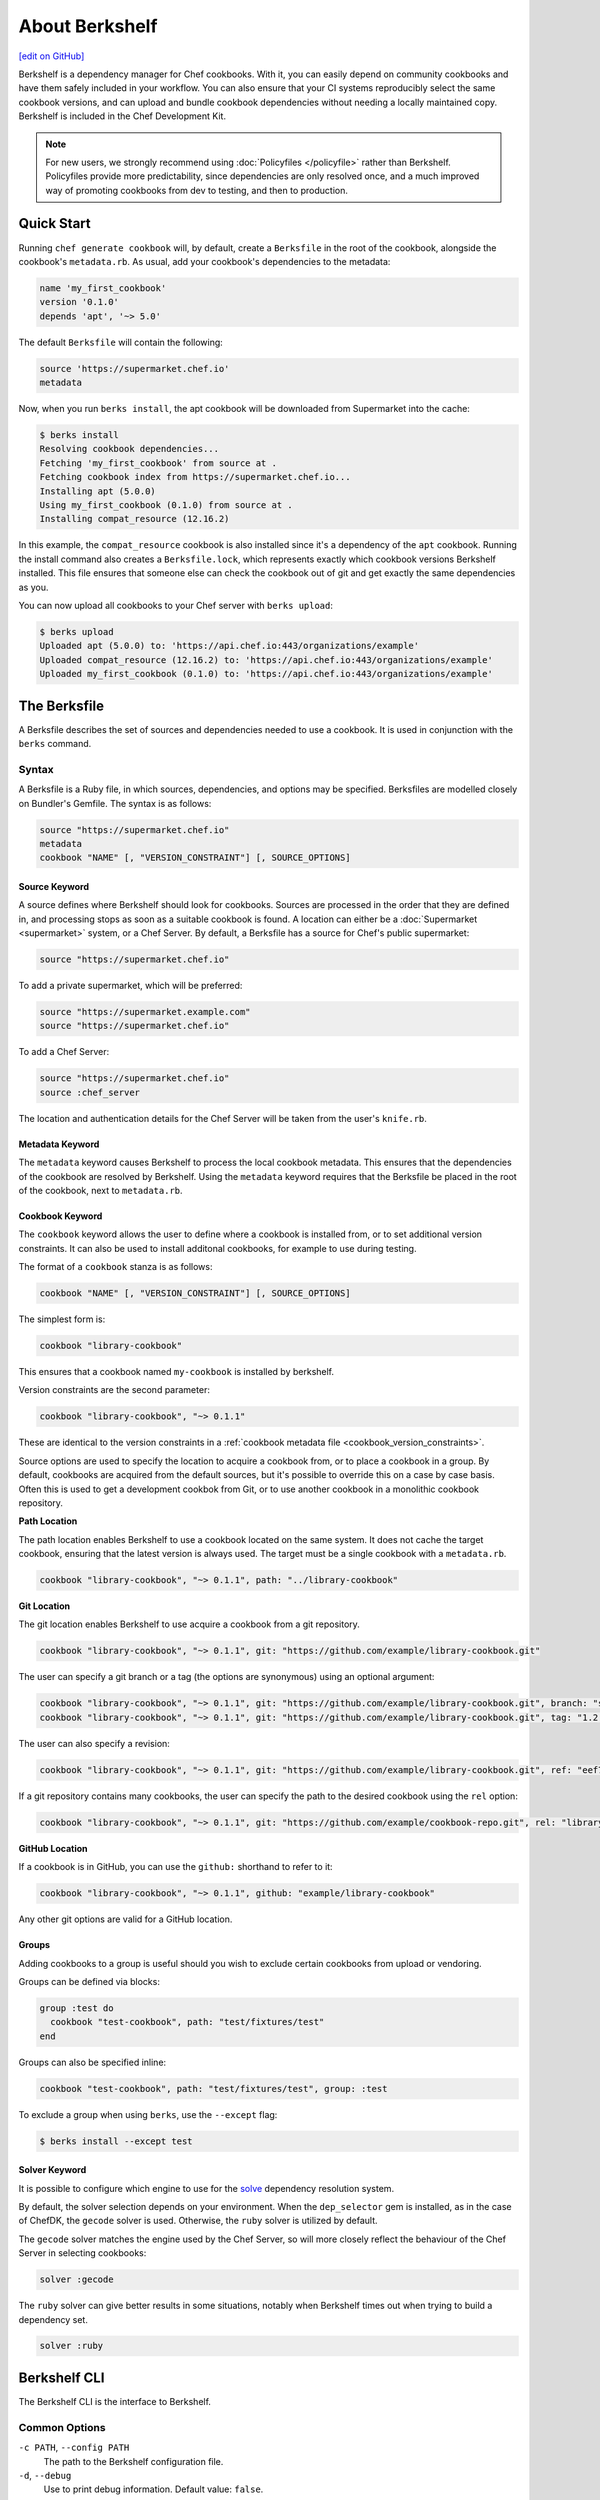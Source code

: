 =====================================================
About Berkshelf
=====================================================
`[edit on GitHub] <https://github.com/chef/chef-web-docs/blob/master/chef_master/source/berkshelf.rst>`__

.. tag berkshelf_summary

Berkshelf is a dependency manager for Chef cookbooks. With it, you can easily depend on community cookbooks and have them safely included in your workflow. You can also ensure that your CI systems reproducibly select the same cookbook versions, and can upload and bundle cookbook dependencies without needing a locally maintained copy. Berkshelf is included in the Chef Development Kit.

.. note:: For new users, we strongly recommend using :doc:`Policyfiles </policyfile>` rather than Berkshelf. Policyfiles provide more predictability, since dependencies are only resolved once, and a much improved way of promoting cookbooks from dev to testing, and then to production.

.. end_tag

Quick Start
===============

Running ``chef generate cookbook`` will, by default, create a ``Berksfile`` in the root of the cookbook, alongside the cookbook's ``metadata.rb``. As usual, add your cookbook's dependencies to the metadata:

.. code-block:: ruby

   name 'my_first_cookbook'
   version '0.1.0'
   depends 'apt', '~> 5.0'

The default ``Berksfile`` will contain the following:

.. code-block:: ruby

   source 'https://supermarket.chef.io'
   metadata

Now, when you run ``berks install``, the apt cookbook will be downloaded from Supermarket into the cache:

.. code-block:: shell

   $ berks install
   Resolving cookbook dependencies...
   Fetching 'my_first_cookbook' from source at .
   Fetching cookbook index from https://supermarket.chef.io...
   Installing apt (5.0.0)
   Using my_first_cookbook (0.1.0) from source at .
   Installing compat_resource (12.16.2)

In this example, the ``compat_resource`` cookbook is also installed since it's a dependency of the ``apt`` cookbook. Running the install command also creates a ``Berksfile.lock``, which represents exactly which cookbook versions Berkshelf installed. This file ensures that someone else can check the cookbook out of git and get exactly the same dependencies as you.

You can now upload all cookbooks to your Chef server with ``berks upload``:

.. code-block:: shell

   $ berks upload
   Uploaded apt (5.0.0) to: 'https://api.chef.io:443/organizations/example'
   Uploaded compat_resource (12.16.2) to: 'https://api.chef.io:443/organizations/example'
   Uploaded my_first_cookbook (0.1.0) to: 'https://api.chef.io:443/organizations/example'


The Berksfile
==============

.. tag berksfile_summary

A Berksfile describes the set of sources and dependencies needed to use a cookbook. It is used in conjunction with the ``berks`` command.

.. end_tag

Syntax
-------
A Berksfile is a Ruby file, in which sources, dependencies, and options may be specified. Berksfiles are modelled closely on Bundler's Gemfile. The syntax is as follows:

.. code-block:: ruby

   source "https://supermarket.chef.io"
   metadata
   cookbook "NAME" [, "VERSION_CONSTRAINT"] [, SOURCE_OPTIONS]


Source Keyword
+++++++++++++++

A source defines where Berkshelf should look for cookbooks. Sources are processed in the order that they are defined in, and processing stops as soon as a suitable cookbook is found. A location can either be a :doc:`Supermarket <supermarket>` system, or a Chef Server.
By default, a Berksfile has a source for Chef's public supermarket:

.. code-block:: ruby

   source "https://supermarket.chef.io"

To add a private supermarket, which will be preferred:

.. code-block:: ruby

   source "https://supermarket.example.com"
   source "https://supermarket.chef.io"

To add a Chef Server:

.. code-block:: ruby

   source "https://supermarket.chef.io"
   source :chef_server

The location and authentication details for the Chef Server will be taken from the user's ``knife.rb``.

Metadata Keyword
+++++++++++++++++

The ``metadata`` keyword causes Berkshelf to process the local cookbook metadata.
This ensures that the dependencies of the cookbook are resolved by Berkshelf. Using the ``metadata`` keyword requires that the Berksfile be placed in the root of the cookbook, next to ``metadata.rb``.

Cookbook Keyword
++++++++++++++++++

The ``cookbook`` keyword allows the user to define where a cookbook is installed from, or to set additional version constraints. It can also be used to install additonal cookbooks, for example to use during testing.

The format of a ``cookbook`` stanza is as follows:

.. code-block:: ruby

   cookbook "NAME" [, "VERSION_CONSTRAINT"] [, SOURCE_OPTIONS]

The simplest form is:

.. code-block:: ruby

   cookbook "library-cookbook"

This ensures that a cookbook named ``my-cookbook`` is installed by berkshelf.

Version constraints are the second parameter:

.. code-block:: ruby

   cookbook "library-cookbook", "~> 0.1.1"

These are identical to the version constraints in a :ref:`cookbook metadata file <cookbook_version_constraints>`.

Source options are used to specify the location to acquire a cookbook from, or to place a cookbook in a group. By default, cookbooks are acquired from the default sources, but it's possible to override this on a case by case basis. Often this is used to get a development cookbok from Git, or to use another cookbook in a monolithic cookbook repository.

**Path Location**

The path location enables Berkshelf to use a cookbook located on the same system. It does not cache the target cookbook, ensuring that the latest version is always used. The target must be a single cookbook with a ``metadata.rb``.

.. code-block:: ruby

   cookbook "library-cookbook", "~> 0.1.1", path: "../library-cookbook"

**Git Location**

The git location enables Berkshelf to use acquire a cookbook from a git repository.

.. code-block:: ruby

   cookbook "library-cookbook", "~> 0.1.1", git: "https://github.com/example/library-cookbook.git"

The user can specify a git branch or a tag (the options are synonymous) using an optional argument:

.. code-block:: ruby

   cookbook "library-cookbook", "~> 0.1.1", git: "https://github.com/example/library-cookbook.git", branch: "smartos-dev"
   cookbook "library-cookbook", "~> 0.1.1", git: "https://github.com/example/library-cookbook.git", tag: "1.2.3"

The user can also specify a revision:

.. code-block:: ruby

   cookbook "library-cookbook", "~> 0.1.1", git: "https://github.com/example/library-cookbook.git", ref: "eef7e65806e7ff3bdbe148e27c447ef4a8bc3881"

If a git repository contains many cookbooks, the user can specify the path to the desired cookbook using the ``rel`` option:

.. code-block:: ruby

   cookbook "library-cookbook", "~> 0.1.1", git: "https://github.com/example/cookbook-repo.git", rel: "library-cookbook"

**GitHub Location**

If a cookbook is in GitHub, you can use the ``github:`` shorthand to refer to it:

.. code-block:: ruby

   cookbook "library-cookbook", "~> 0.1.1", github: "example/library-cookbook"

Any other git options are valid for a GitHub location.

Groups
+++++++

Adding cookbooks to a group is useful should you wish to exclude certain cookbooks from upload or vendoring.

Groups can be defined via blocks:

.. code-block:: ruby

   group :test do
     cookbook "test-cookbook", path: "test/fixtures/test"
   end

Groups can also be specified inline:

.. code-block:: ruby
  
   cookbook "test-cookbook", path: "test/fixtures/test", group: :test

To exclude a group when using ``berks``, use the ``--except`` flag:

.. code-block:: bash
  
   $ berks install --except test

Solver Keyword
+++++++++++++++

It is possible to configure which engine to use for the `solve <https://github.com/berkshelf/solve>`__ dependency resolution system. 

By default, the solver selection depends on your environment. When the ``dep_selector`` gem is installed, as in the case of ChefDK, the ``gecode`` solver is used. Otherwise, the ``ruby`` solver is utilized by default.

The ``gecode`` solver matches the engine used by the Chef Server, so will more closely reflect the behaviour of the Chef Server in selecting cookbooks:

.. code-block:: ruby
  
   solver :gecode

The ``ruby`` solver can give better results in some situations, notably when Berkshelf times out when trying to build a dependency set.

.. code-block:: ruby
  
   solver :ruby

Berkshelf CLI
=====================================================
The Berkshelf CLI is the interface to Berkshelf.

Common Options
-----------------------------------------------------

``-c PATH``, ``--config PATH``
   The path to the Berkshelf configuration file.

``-d``, ``--debug``
   Use to print debug information. Default value: ``false``.

``-F JSON``, ``--format JSON``
   Use to specify the output format to be used. Default value: ``human`` Possible values: ``base``, ``human``, ``json``, and ``null``.

``-q``, ``--quiet``
   Use to silence all informational output. Default value: ``false``.

berks apply
-----------------------------------------------------
Use ``berks apply`` to apply Berksfile version locks to the named environment on the Chef server.

Syntax
+++++++++++++++++++++++++++++++++++++++++++++++++++++
This subcommand has the following syntax:

.. code-block:: bash

   $ berks apply ENVIRONMENT (options)

Options
+++++++++++++++++++++++++++++++++++++++++++++++++++++
This command has the following options:

``-b LOCK_FILE_PATH``, ``--lockfile LOCK_FILE_PATH``
   The path to the Berksfile lock file from which Berksfile version locks are applied.

``-f JSON_FILE_PATH``, ``--envfile PATH``
   The path to an environment file (in JSON format) to which Berksfile version locks are applied.

``--ssl-verify``
   Use to enable (``true``) or disable (``false``) SSL verification when applying Berksfile version locks to an environment.

berks contingent
-----------------------------------------------------
Use ``berks contingent`` to list all cookbooks in a Berksfile that depend on the named cookbook.

Syntax
+++++++++++++++++++++++++++++++++++++++++++++++++++++
This subcommand has the following syntax:

.. code-block:: bash

   $ berks contingent COOKBOOK (options)

Options
+++++++++++++++++++++++++++++++++++++++++++++++++++++
This command has the following options:

``-b PATH``, ``--berksfile PATH``
   The path to the Berksfile in which the cookbook is located.

berks cookbook
-----------------------------------------------------
Use ``berks cookbook`` to create a skeleton for a new cookbook.

.. warning:: This command is deprecated. Please use ``chef generate cookbook`` instead.

berks info
-----------------------------------------------------
Use ``berks info`` to display the name, author, copyright, and dependcy information for the named cookbook.

Syntax
+++++++++++++++++++++++++++++++++++++++++++++++++++++
This subcommand has the following syntax:

.. code-block:: bash

   $ berks info COOKBOOK (options)

Options
+++++++++++++++++++++++++++++++++++++++++++++++++++++
This command has the following options:

``-b PATH``, ``--berksfile PATH``
   The path to the Berksfile in which the cookbook is located.

berks init
-----------------------------------------------------
Use ``berks init`` to initialize Berkshelf to the specified directory.

.. warning:: This command is deprecated. Please use ``chef generate cookbook`` instead.

berks install
-----------------------------------------------------
Use ``berks install`` to install cookbooks into the cache. This command generates the Berkshelf lock file that ensures consistency.

Syntax
+++++++++++++++++++++++++++++++++++++++++++++++++++++
This subcommand has the following syntax:

.. code-block:: bash

   $ berks install (options)

Options
+++++++++++++++++++++++++++++++++++++++++++++++++++++
This command has the following options:

``-b PATH``, ``--berksfile PATH``
   The path to the Berksfile in which the cookbook is located.

``-e [GROUP, GROUP, ...]``, ``--except [GROUP, GROUP, ...]``
   An array of cookbook groups that will not be listed.

``-o [GROUP, GROUP, ...]``, ``--only [GROUP, GROUP, ...]``
   An array of cookbook groups to be listed. When this option is used, cookbooks that exist in groups not listed will not be listed.

berks list
-----------------------------------------------------
Use ``berks list`` to list cookbooks and their dependencies.

Syntax
+++++++++++++++++++++++++++++++++++++++++++++++++++++
This subcommand has the following syntax:

.. code-block:: bash

   $ berks list (options)

Options
+++++++++++++++++++++++++++++++++++++++++++++++++++++
This command has the following options:

``-b PATH``, ``--berksfile PATH``
   The path to the Berksfile in which the cookbook is located.

``-e [GROUP, GROUP, ...]``, ``--except [GROUP, GROUP, ...]``
   An array of cookbook groups that will not be listed.

``-o [GROUP, GROUP, ...]``, ``--only [GROUP, GROUP, ...]``
   An array of cookbook groups to be listed. When this option is used, cookbooks that exist in groups not listed will not be listed.

berks outdated
-----------------------------------------------------
Use ``berks outdated`` to list dependencies for the named cookbook, and then check if there are new versions available for version constraints that may exist.

Syntax
+++++++++++++++++++++++++++++++++++++++++++++++++++++
This subcommand has the following syntax:

.. code-block:: bash

   $ berks outdated COOKBOOK (options)

Options
+++++++++++++++++++++++++++++++++++++++++++++++++++++
This command has the following options:

``-b PATH``, ``--berksfile PATH``
   The path to the Berksfile in which the cookbook is located.

``-e [GROUP, GROUP, ...]``, ``--except [GROUP, GROUP, ...]``
   An array of cookbook groups that will not be checked for version constraints.

``-o [GROUP, GROUP, ...]``, ``--only [GROUP, GROUP, ...]``
   An array of cookbook groups to be checked for version constraints. When this option is used, cookbooks that exist in groups not listed will not be checked for version constraints.

berks package
-----------------------------------------------------
Use ``berks package`` to vendor, and then archive the dependencies of a Berksfile.

Syntax
+++++++++++++++++++++++++++++++++++++++++++++++++++++
This subcommand has the following syntax:

.. code-block:: bash

   $ berks package PATH (options)

Options
+++++++++++++++++++++++++++++++++++++++++++++++++++++
This command has the following options:

``-b PATH``, ``--berksfile PATH``
   The path to the Berksfile to be vendored, and then archived.

``-e [GROUP, GROUP, ...]``, ``--except [GROUP, GROUP, ...]``
   An array of cookbook groups that will not be vendored, and then archived.

``-o [GROUP, GROUP, ...]``, ``--only [GROUP, GROUP, ...]``
   An array of cookbook groups to be vendored, and then archived. When this option is used, cookbooks that exist in groups not listed will not be vendored or archived.

berks search
-----------------------------------------------------
Use ``berks search`` to search the remote source for cookbooks that match the search query. The query itself will match partial cookbook names.

Syntax
+++++++++++++++++++++++++++++++++++++++++++++++++++++
This subcommand has the following syntax:

.. code-block:: bash

   $ berks search QUERY (options)

Options
+++++++++++++++++++++++++++++++++++++++++++++++++++++
This command has the following options:

``--source URL``
   The URL at which remote cookbooks are located. Default value: ``https://supermarket.chef.io``.

berks test
-----------------------------------------------------
Use ``berks test`` to run Test Kitchen from within Berkshelf.

Syntax
+++++++++++++++++++++++++++++++++++++++++++++++++++++
This subcommand has the following syntax:

.. code-block:: bash

   $ berks test KITCHEN_COMMAND (options)

Options
+++++++++++++++++++++++++++++++++++++++++++++++++++++
This command may run any Kitchen CLI command, such as:

* `kitchen create </ctl_kitchen.html#kitchen-create>`__
* `kitchen converge </ctl_kitchen.html#kitchen-converge>`__
* `kitchen destroy </ctl_kitchen.html#kitchen-destroy>`__
* `kitchen exec </ctl_kitchen.html#kitchen-exec>`__
* `kitchen list </ctl_kitchen.html#kitchen-list>`__
* `kitchen test </ctl_kitchen.html#kitchen-test>`__
* `kitchen verify </ctl_kitchen.html#kitchen-verify>`__

See :doc:`kitchen (executable) </ctl_kitchen>` for descriptions of every Test Kitchen subcommand.

berks show
-----------------------------------------------------
Use ``berks show`` to show the path to the named cookbook.

Syntax
+++++++++++++++++++++++++++++++++++++++++++++++++++++
This subcommand has the following syntax:

.. code-block:: bash

   $ berks show COOKBOOK (options)

Options
+++++++++++++++++++++++++++++++++++++++++++++++++++++
This command has the following options:

``-b PATH``, ``--berksfile PATH``
   The path to the Berksfile in which the named cookbook is defined.

berks update
-----------------------------------------------------
Use ``berks update`` to update the named cookbook or cookbooks (and any dependencies).

Syntax
+++++++++++++++++++++++++++++++++++++++++++++++++++++
This subcommand has the following syntax:

.. code-block:: bash

   $ berks update COOKBOOK (options)

Options
+++++++++++++++++++++++++++++++++++++++++++++++++++++
This command has the following options:

``-b PATH``, ``--berksfile PATH``
   The path to the Berksfile in which the named cookbook is defined.

``-e [GROUP, GROUP, ...]``, ``--except [GROUP, GROUP, ...]``
   An array of cookbook groups that will not be updated.

``-o [GROUP, GROUP, ...]``, ``--only [GROUP, GROUP, ...]``
   An array of cookbook groups to be updated. When this option is used, cookbooks that exist in groups not listed will not be updated.

berks upload
-----------------------------------------------------
Use ``berks upload`` to upload the named cookbook to the Chef server.

Syntax
+++++++++++++++++++++++++++++++++++++++++++++++++++++
This subcommand has the following syntax:

.. code-block:: bash

   $ berks upload COOKBOOK (options)

Options
+++++++++++++++++++++++++++++++++++++++++++++++++++++
This command has the following options:

``-b PATH``, ``--berksfile PATH``
   The path to the Berksfile in which the named cookbook is defined.

``-e [GROUP, GROUP, ...]``, ``--except [GROUP, GROUP, ...]``
   An array of cookbook groups that will not be uploaded.

``--force``
   Use to upload any named cookbook even if that cookbook exists on the Chef server and is frozen.

``--halt-on-frozen``
   Use to exit the command with a non-zero exit code if this version of a cookbook already exists on the Chef server.

``-o [GROUP, GROUP, ...]``, ``--only [GROUP, GROUP, ...]``
   An array of cookbook groups to be uploaded. When this option is used, cookbooks that exist in groups not listed will not be uploaded.

``--no-freeze``
   A frozen cookbook requires changes to that cookbook to be submitted as a new version of that cookbook. Use this option to prevent this cookbook from being frozen. Default value: ``false`` (i.e. "frozen").

``--ssl-verify``
   Use to enable (``true``) or disable (``false``) SSL verification when uploading cookbooks to the Chef server.

``-s``, ``--skip-syntax-check``
   Use to skip Ruby syntax checking when uploading a cookbook to the Chef server. Default value: ``false``.

berks vendor
-----------------------------------------------------
Use ``berks vendor`` to vendor groups of cookbooks (as specified by group name) into a directory.

Syntax
+++++++++++++++++++++++++++++++++++++++++++++++++++++
This subcommand has the following syntax:

.. code-block:: bash

   $ berks vendor PATH (options)

Options
+++++++++++++++++++++++++++++++++++++++++++++++++++++
This command has the following options:

``-b PATH``, ``--berksfile PATH``
   The path to the Berksfile from which cookbooks will be vendored.

``--delete``
   Use to clean the directory in which vendored cookbooks will be placed prior to executing this command.

``-e [GROUP, GROUP, ...]``, ``--except [GROUP, GROUP, ...]``
   An array of cookbook groups that will not be vendored.

``-o [GROUP, GROUP, ...]``, ``--only [GROUP, GROUP, ...]``
   An array of cookbook groups to be vendored. When this option is used, cookbooks that exist in groups not listed will not be vendored.

berks verify
-----------------------------------------------------
Use ``berks verify`` to perform a validation of the contents of resolved cookbooks.

Syntax
+++++++++++++++++++++++++++++++++++++++++++++++++++++
This subcommand has the following syntax:

.. code-block:: bash

   $ berks verify (options)

Options
+++++++++++++++++++++++++++++++++++++++++++++++++++++
This command has the following options:

``-b PATH``, ``--berksfile PATH``
   The path to the Berksfile from which resolved cookbooks are validated.

berks version
-----------------------------------------------------
Use ``berks version`` to display the version of Berkshelf.

berks viz
-----------------------------------------------------
Use ``berks viz`` to show the dependency graph.

Syntax
+++++++++++++++++++++++++++++++++++++++++++++++++++++
This subcommand has the following syntax:

.. code-block:: bash

   $ berks viz (options)

Options
+++++++++++++++++++++++++++++++++++++++++++++++++++++
This command has the following options:

``-b PATH``, ``--berksfile PATH``
   The path to the Berksfile for which the dependency graph is built.

``-o NAME``, ``--outfile NAME``
   The name of the file to which output is saved. Default value: ``graph.png``.

